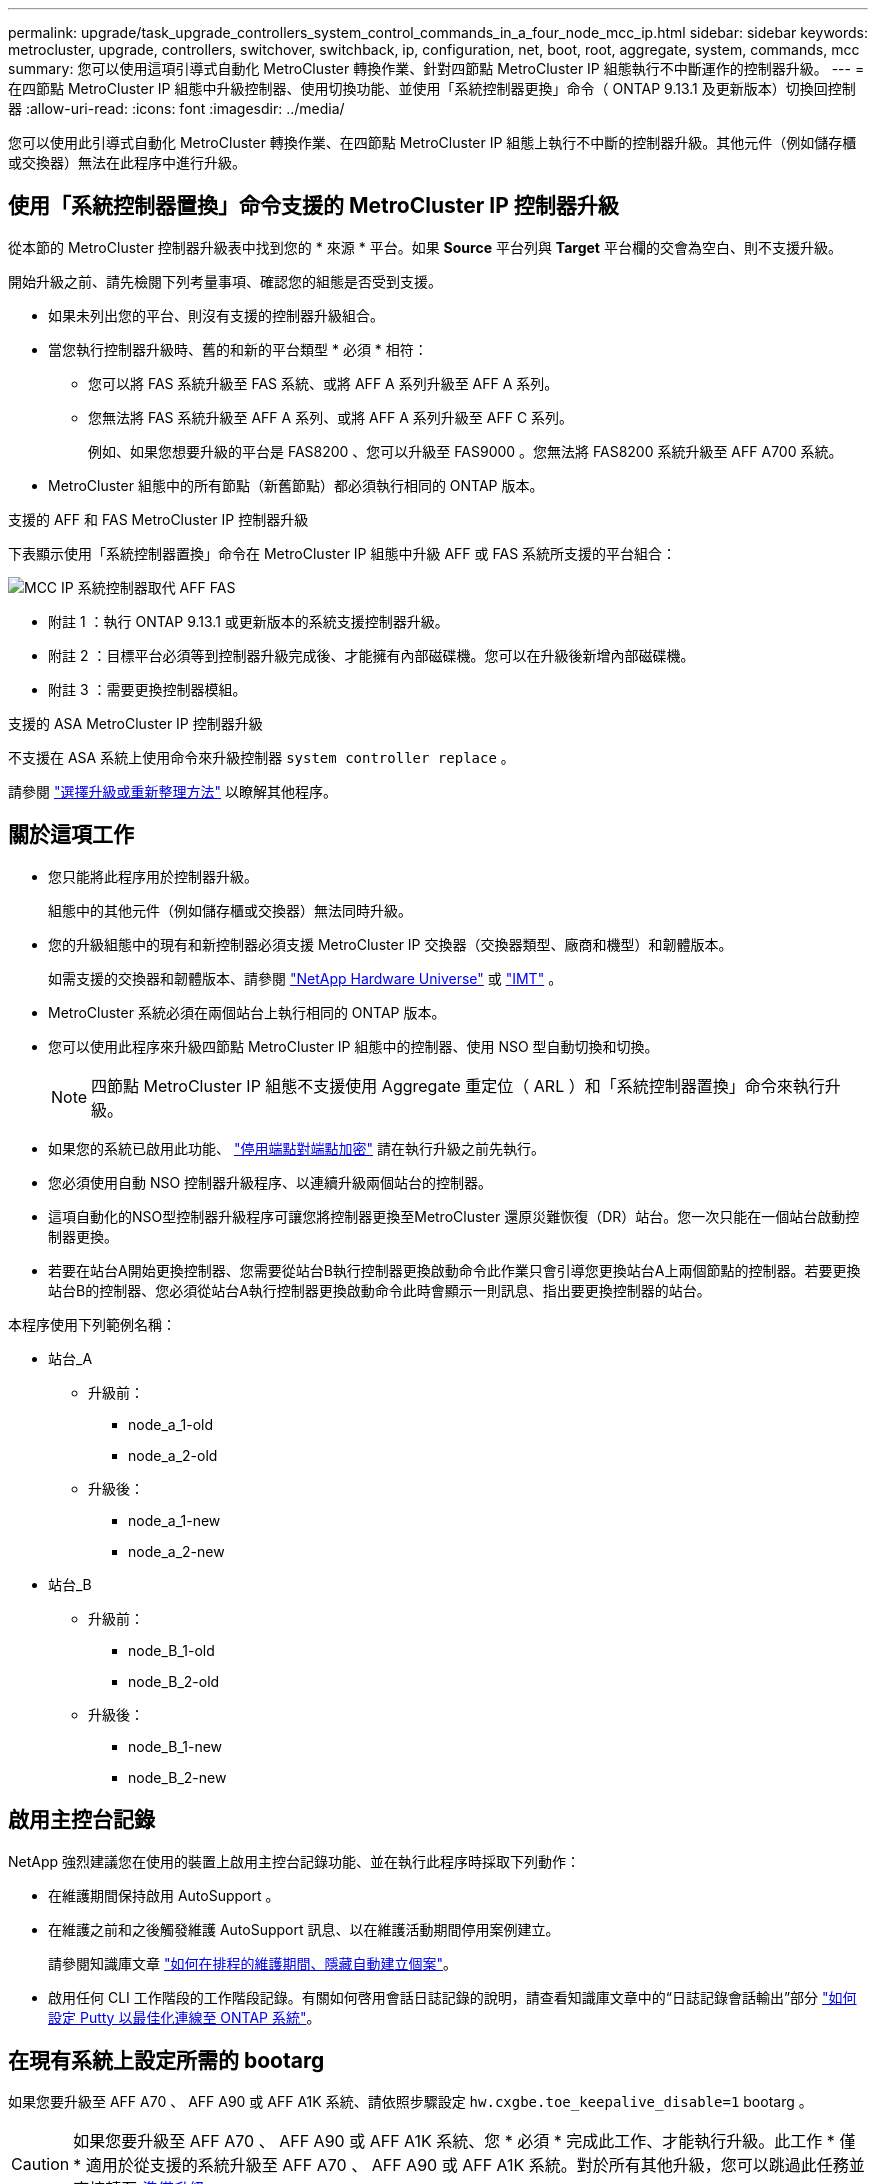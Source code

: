---
permalink: upgrade/task_upgrade_controllers_system_control_commands_in_a_four_node_mcc_ip.html 
sidebar: sidebar 
keywords: metrocluster, upgrade, controllers, switchover, switchback, ip, configuration, net, boot, root, aggregate, system, commands, mcc 
summary: 您可以使用這項引導式自動化 MetroCluster 轉換作業、針對四節點 MetroCluster IP 組態執行不中斷運作的控制器升級。 
---
= 在四節點 MetroCluster IP 組態中升級控制器、使用切換功能、並使用「系統控制器更換」命令（ ONTAP 9.13.1 及更新版本）切換回控制器
:allow-uri-read: 
:icons: font
:imagesdir: ../media/


[role="lead"]
您可以使用此引導式自動化 MetroCluster 轉換作業、在四節點 MetroCluster IP 組態上執行不中斷的控制器升級。其他元件（例如儲存櫃或交換器）無法在此程序中進行升級。



== 使用「系統控制器置換」命令支援的 MetroCluster IP 控制器升級

從本節的 MetroCluster 控制器升級表中找到您的 * 來源 * 平台。如果 *Source* 平台列與 *Target* 平台欄的交會為空白、則不支援升級。

開始升級之前、請先檢閱下列考量事項、確認您的組態是否受到支援。

* 如果未列出您的平台、則沒有支援的控制器升級組合。
* 當您執行控制器升級時、舊的和新的平台類型 * 必須 * 相符：
+
** 您可以將 FAS 系統升級至 FAS 系統、或將 AFF A 系列升級至 AFF A 系列。
** 您無法將 FAS 系統升級至 AFF A 系列、或將 AFF A 系列升級至 AFF C 系列。
+
例如、如果您想要升級的平台是 FAS8200 、您可以升級至 FAS9000 。您無法將 FAS8200 系統升級至 AFF A700 系統。



* MetroCluster 組態中的所有節點（新舊節點）都必須執行相同的 ONTAP 版本。


.支援的 AFF 和 FAS MetroCluster IP 控制器升級
下表顯示使用「系統控制器置換」命令在 MetroCluster IP 組態中升級 AFF 或 FAS 系統所支援的平台組合：

image::../media/mcc_ip_system_controller_replace_aff_fas.png[MCC IP 系統控制器取代 AFF FAS]

* 附註 1 ：執行 ONTAP 9.13.1 或更新版本的系統支援控制器升級。
* 附註 2 ：目標平台必須等到控制器升級完成後、才能擁有內部磁碟機。您可以在升級後新增內部磁碟機。
* 附註 3 ：需要更換控制器模組。


.支援的 ASA MetroCluster IP 控制器升級
不支援在 ASA 系統上使用命令來升級控制器 `system controller replace` 。

請參閱 link:https://docs.netapp.com/us-en/ontap-metrocluster/upgrade/concept_choosing_an_upgrade_method_mcc.html["選擇升級或重新整理方法"] 以瞭解其他程序。



== 關於這項工作

* 您只能將此程序用於控制器升級。
+
組態中的其他元件（例如儲存櫃或交換器）無法同時升級。

* 您的升級組態中的現有和新控制器必須支援 MetroCluster IP 交換器（交換器類型、廠商和機型）和韌體版本。
+
如需支援的交換器和韌體版本、請參閱 link:https://hwu.netapp.com["NetApp Hardware Universe"^] 或 link:https://imt.netapp.com/matrix/["IMT"^] 。

* MetroCluster 系統必須在兩個站台上執行相同的 ONTAP 版本。
* 您可以使用此程序來升級四節點 MetroCluster IP 組態中的控制器、使用 NSO 型自動切換和切換。
+

NOTE: 四節點 MetroCluster IP 組態不支援使用 Aggregate 重定位（ ARL ）和「系統控制器置換」命令來執行升級。

* 如果您的系統已啟用此功能、 link:../maintain/task-configure-encryption.html#disable-end-to-end-encryption["停用端點對端點加密"] 請在執行升級之前先執行。
* 您必須使用自動 NSO 控制器升級程序、以連續升級兩個站台的控制器。
* 這項自動化的NSO型控制器升級程序可讓您將控制器更換至MetroCluster 還原災難恢復（DR）站台。您一次只能在一個站台啟動控制器更換。
* 若要在站台A開始更換控制器、您需要從站台B執行控制器更換啟動命令此作業只會引導您更換站台A上兩個節點的控制器。若要更換站台B的控制器、您必須從站台A執行控制器更換啟動命令此時會顯示一則訊息、指出要更換控制器的站台。


本程序使用下列範例名稱：

* 站台_A
+
** 升級前：
+
*** node_a_1-old
*** node_a_2-old


** 升級後：
+
*** node_a_1-new
*** node_a_2-new




* 站台_B
+
** 升級前：
+
*** node_B_1-old
*** node_B_2-old


** 升級後：
+
*** node_B_1-new
*** node_B_2-new








== 啟用主控台記錄

NetApp 強烈建議您在使用的裝置上啟用主控台記錄功能、並在執行此程序時採取下列動作：

* 在維護期間保持啟用 AutoSupport 。
* 在維護之前和之後觸發維護 AutoSupport 訊息、以在維護活動期間停用案例建立。
+
請參閱知識庫文章 link:https://kb.netapp.com/Support_Bulletins/Customer_Bulletins/SU92["如何在排程的維護期間、隱藏自動建立個案"^]。

* 啟用任何 CLI 工作階段的工作階段記錄。有關如何啓用會話日誌記錄的說明，請查看知識庫文章中的“日誌記錄會話輸出”部分 link:https://kb.netapp.com/on-prem/ontap/Ontap_OS/OS-KBs/How_to_configure_PuTTY_for_optimal_connectivity_to_ONTAP_systems["如何設定 Putty 以最佳化連線至 ONTAP 系統"^]。




== 在現有系統上設定所需的 bootarg

如果您要升級至 AFF A70 、 AFF A90 或 AFF A1K 系統、請依照步驟設定 `hw.cxgbe.toe_keepalive_disable=1` bootarg 。


CAUTION: 如果您要升級至 AFF A70 、 AFF A90 或 AFF A1K 系統、您 * 必須 * 完成此工作、才能執行升級。此工作 * 僅 * 適用於從支援的系統升級至 AFF A70 、 AFF A90 或 AFF A1K 系統。對於所有其他升級，您可以跳過此任務並直接轉至 <<prepare_system_replace_upgrade,準備升級>>。

.步驟
. 在每個站台停止一個節點、並允許其 HA 合作夥伴對節點執行儲存接管：
+
`halt  -node <node_name>`

. 在 `LOADER` 停止節點的提示下、輸入下列內容：
+
`setenv hw.cxgbe.toe_keepalive_disable 1`

+
「aveenv」

+
`printenv hw.cxgbe.toe_keepalive_disable`

. 開機節點：
+
Boot_ONTAP

. 當節點開機時、請在提示下執行節點的恢復：
+
`storage failover giveback -ofnode <node_name>`

. 在要升級的 DR 群組中的每個節點上重複這些步驟。




== 準備升級

若要準備控制器升級、您必須執行系統預先檢查並收集組態資訊。

在預先檢查開始之前、如果已安裝 ONTAP Mediator 、系統會自動偵測並移除它。若要確認移除、系統會提示您輸入使用者名稱和密碼。當您完成升級、或預先檢查失敗、或您選擇不繼續升級時、您必須執行 <<man_reconfig_mediator,手動重新設定 ONTAP Mediator>>。

在升級期間的任何階段、您都可以從站台A執行「系統控制器置換show」或「系統控制器置換show-details」命令、以檢查狀態。如果命令傳回空白輸出、請等待幾分鐘、然後重新執行命令。

.步驟
. 從站台A開始自動化控制器更換程序、以更換站台B的控制器：
+
`system controller replace start -nso true`

+
自動化作業會執行預先檢查。如果找不到問題、作業會暫停、以便您手動收集組態相關資訊。

+
[NOTE]
====
** 如果您未執行 `system controller replace start -nso true` 命令、控制器升級程序會選擇 NSO 型自動切換和切換、作為 MetroCluster IP 系統的預設程序。
** 畫面會顯示目前的來源系統和所有相容的目標系統。如果您已將來源控制器更換為具有不同ONTAP 版本的控制器或不相容平台、則在新節點開機後、自動化作業會停止並報告錯誤。若要使叢集恢復正常狀態、您必須遵循手動還原程序。
+
「系統控制器更換start」命令可能會報告下列預先檢查錯誤：

+
[listing]
----
Cluster-A::*>system controller replace show
Node        Status         Error-Action
----------- -------------- ------------------------------------
Node-A-1    Failed         MetroCluster check failed. Reason : MCC check showed errors in component aggregates
----
+
檢查此錯誤是否是因為您有未鏡射的Aggregate或是因為另一個Aggregate問題而發生。確認所有鏡射Aggregate均正常運作、且未降級或鏡射降級。如果此錯誤僅由未鏡射的Aggregate所造成、您可以在「系統控制器更換開始」命令上選取「skip -MetroCluster-check true」選項來覆寫此錯誤。如果可以存取遠端儲存設備、則無鏡射的集合體會在切換後上線。如果遠端儲存連結失敗、則未鏡射的集合體將無法上線。



====
. 在站台B登入、然後依照主控台訊息「系統控制器更換show」或「系統控制器更換show-details」命令中所列的命令、手動收集組態資訊。




=== 在升級之前收集資訊

在升級之前、如果根磁碟區已加密、您必須先收集備份金鑰和其他資訊、才能以舊的加密根磁碟區來啟動新的控制器。

.關於這項工作
此工作是在現有的 MetroCluster IP 組態上執行。

.步驟
. 標示現有控制器的纜線、以便在設定新控制器時輕鬆識別纜線。
. 顯示命令以擷取備份金鑰及其他資訊：
+
「System Controller replace show」（系統控制器更換顯示）

+
從合作夥伴叢集執行「show」命令下所列的命令。

+
。 `show` 命令輸出會顯示三個表格、其中包含 MetroCluster 介面 IP 、系統 ID 和系統 UUID 。稍後在引導新節點時設置 bootargs 的過程中需要此信息。

. 收集MetroCluster 節點的系統ID（以「Sof the Sof the Sof the nodes in the Sof the S
+
--
「MetroCluster 這個節點顯示欄位節點系統ID、DR-Partner SystemID」

在升級過程中、您將以新控制器模組的系統 ID 來取代這些舊系統 ID 。

在此四節點 MetroCluster IP 組態範例中、會擷取下列舊系統 ID ：

** node_a_1-old：40687441258
** node_a_2-old：4068741260
** node_B_1-old：40687441254
** node_B_2-old：40687441256


[listing]
----
metrocluster-siteA::> metrocluster node show -fields node-systemid,ha-partner-systemid,dr-partner-systemid,dr-auxiliary-systemid
dr-group-id        cluster           node            node-systemid     ha-partner-systemid     dr-partner-systemid    dr-auxiliary-systemid
-----------        ---------------   ----------      -------------     -------------------     -------------------    ---------------------
1                    Cluster_A       Node_A_1-old    4068741258        4068741260              4068741256             4068741256
1                    Cluster_A       Node_A_2-old    4068741260        4068741258              4068741254             4068741254
1                    Cluster_B       Node_B_1-old    4068741254        4068741256              4068741258             4068741260
1                    Cluster_B       Node_B_2-old    4068741256        4068741254              4068741260             4068741258
4 entries were displayed.
----
在此雙節點 MetroCluster IP 組態範例中、會擷取下列舊系統 ID ：

** 節點_a_1：40687441258
** 節點_B_1：40687441254


[listing]
----
metrocluster node show -fields node-systemid,dr-partner-systemid

dr-group-id cluster    node          node-systemid dr-partner-systemid
----------- ---------- --------      ------------- ------------
1           Cluster_A  Node_A_1-old  4068741258    4068741254
1           Cluster_B  node_B_1-old  -             -
2 entries were displayed.
----
--
. 收集每個舊節點的連接埠和 LIF 資訊。
+
您應該為每個節點收集下列命令的輸出：

+
** 「網路介面show -role叢集、node-mgmt」
** `network port show -node <node-name> -type physical`
** `network port vlan show -node <node-name>`
** `network port ifgrp show -node <node-name> -instance`
** 「網路連接埠廣播網域節目」
** 「網路連接埠連線能力顯示-詳細資料」
** 「網路IPSpace節目」
** 「Volume show」
** 《集合體展》
** `system node run -node <node-name> sysconfig -a`
** `aggr show -r`
** 「尖碑秀」
** `system node run <node-name> disk show`
** `vol show -fields type`
** `vol show -fields type , space-guarantee`
** 「Vserver FCP啟動器顯示」
** 「磁碟展示」
** 「顯示組態設定介面」MetroCluster


. 如果MetroCluster 支援SAN組態、請收集相關資訊。
+
您應該收集下列命令的輸出：

+
** 「FCP介面卡顯示-instance」
** 「FCP介面show -instance」
** 「iSCSI介面展示」
** 「ucadmin show」


. 如果根磁碟區已加密、請收集並儲存用於金鑰管理程式的通關密碼：
+
「安全金鑰管理程式備份展示」

. 如果MetroCluster 這個節點正在使用磁碟區或集合體的加密功能、請複製金鑰和複製密碼的相關資訊。
+
如需其他資訊、請參閱 https://docs.netapp.com/ontap-9/topic/com.netapp.doc.pow-nve/GUID-1677AE0A-FEF7-45FA-8616-885AA3283BCF.html["手動備份內建金鑰管理資訊"^]。

+
.. 如果已設定Onboard Key Manager：
+
「安全金鑰管理程式內建show Backup」

+
稍後在升級程序中、您將需要密碼。

.. 如果已設定企業金鑰管理（KMIP）、請發出下列命令：
+
「安全金鑰管理程式外部show -instance」

+
「安全金鑰管理程式金鑰查詢」



. 完成組態資訊的收集之後、請繼續作業：
+
「系統控制器更換恢復」





=== 從斷路器或其他監控軟體移除現有組態

如果現有的組態是以MetroCluster 可啟動切換的ESITTiebreaker組態或其他協力廠商應用程式（例如ClusterLion）來監控、您必須先從MetroCluster 斷路器或其他軟體移除此類組態、才能更換舊的控制器。

.步驟
. link:../tiebreaker/concept_configuring_the_tiebreaker_software.html#removing-metrocluster-configurations["移除現有MetroCluster 的版本資訊"] 透過Tiebreaker軟體。
. 從MetroCluster 任何可啟動切換的第三方應用程式移除現有的功能。
+
請參閱應用程式的文件。





== 更換舊的控制器、並啟動新的控制器

收集資訊並恢復作業之後、自動化會繼續進行切換作業。

.關於這項工作
自動化作業會啟動「跨操作」。這些作業完成後、操作會暫停於 * 暫停以供使用者介入 * 、以便您可以使用從 Flash 備份將控制器機架安裝、開機合作夥伴控制器、以及將根 Aggregate 磁碟重新指派給新的控制器模組 `sysids` 早些時候收集到。

.開始之前
在啟動切換之前、自動化作業會暫停、以便您手動確認站台B的所有生命都是「up」如有必要、請將任何「'down」的lifs移至「up」、然後使用「system controller replace resume」命令恢復自動化作業。



=== 準備舊控制器的網路組態

為了確保新控制器上的網路能正常恢復、您必須將LIF移至通用連接埠、然後移除舊控制器的網路組態。

.關於這項工作
* 此工作必須在每個舊節點上執行。
* 您將使用中收集的資訊 <<prepare_system_replace_upgrade,準備升級>>。


.步驟
. 開機舊節點、然後登入節點：
+
Boot_ONTAP

. 修改舊控制器上的叢集間生命體、以使用不同於新控制器上用於 HA 互連或 MetroCluster IP DR 互連的連接埠。
+

NOTE: 成功升級需要此步驟。

+
舊控制器上的叢集間生命體必須使用不同於新控制器上用於 HA 互連或 MetroCluster IP DR 互連的連接埠。例如、當您升級至 AFF A90 控制器時、 HA 互連連接埠為 e1a 和 e7a 、 MetroCluster IP DR 互連連接埠為 e2b 和 e3b 。如果舊控制器上的叢集間生命體位於連接埠 e1a 、 e7a 、 e2b 或 e3b 上、則必須移動它們。

+
有關新節點上的端口分配和分配，請參閱 https://hwu.netapp.com["NetApp Hardware Universe"]。

+
.. 在舊控制器上、檢視叢集間的生命體：
+
`network interface show  -role intercluster`

+
根據舊控制器上的叢集間生命體是否使用與新控制器上用於 HA 互連或 MetroCluster IP DR 互連的連接埠相同的連接埠、請採取下列其中一項動作。

+
[cols="2*"]
|===
| 如果叢集間的生命 ... | 前往... 


| 使用相同的主連接埠 | <<controller_replace_upgrade_prepare_network_ports_2b,子步驟 b>> 


| 使用不同的主連接埠 | <<controller_replace_upgrade_prepare_network_ports_3,步驟3.>> 
|===
.. [[controller 取代升級 _prepy_network_ports_2b]] 修改叢集間的生命體以使用不同的主連接埠：
+
`network interface modify -vserver <vserver> -lif <intercluster_lif> -home-port <port-not-used-for-ha-interconnect-or-mcc-ip-dr-interconnect-on-new-nodes>`

.. 確認所有叢集間的生命體位於新的主連接埠上：
+
`network interface show -role intercluster -is-home  false`

+
命令輸出應為空白、表示所有叢集間的生命體位於各自的主連接埠上。

.. 如果有任何不在其主連接埠上的生命、請使用下列命令將其還原：
+
`network interface revert -lif <intercluster_lif>`

+
針對不在主連接埠上的每個叢集間 LIF 重複此命令。



. [[controller 取代升級 _prepy_network_ports_3]] 將舊控制器上所有資料生命體的主連接埠指派給舊控制器模組和新控制器模組上相同的通用連接埠。
+
.. 顯示生命：
+
「網路介面展示」

+
SAN和NAS等所有資料生命量都是管理員「up」（啟動）和作業「down」（保留）、因為這些資料都是在切換站台（叢集_A）上啟動。

.. 檢閱輸出、找出舊控制器和新控制器上相同的通用實體網路連接埠、而這些控制器並未用作叢集連接埠。
+
例如、「'e0d'」是舊控制器上的實體連接埠、也存在於新的控制器上。「e0d」不做為叢集連接埠、也不做為新控制器上的其他連接埠。

+
如需平台機型的連接埠使用量、請參閱 link:https://hwu.netapp.com/["NetApp Hardware Universe"^]

.. 修改所有資料生命期、以使用通用連接埠作為主連接埠：
+
`network interface modify -vserver <svm-name> -lif <data-lif> -home-port <port-id>`

+
在下列範例中、這是「e0d」。

+
例如：

+
[listing]
----
network interface modify -vserver vs0 -lif datalif1 -home-port e0d
----


. 修改廣播網域以移除需要刪除的VLAN和實體連接埠：
+
`broadcast-domain remove-ports -broadcast-domain <broadcast-domain-name>-ports <node-name:port-id>`

+
對所有VLAN和實體連接埠重複此步驟。

. 使用叢集連接埠作為成員連接埠、使用叢集連接埠作為成員連接埠和介面群組、移除任何VLAN連接埠。
+
.. 刪除VLAN連接埠：
+
`network port vlan delete -node <node-name> -vlan-name <portid-vlandid>`

+
例如：

+
[listing]
----
network port vlan delete -node node1 -vlan-name e1c-80
----
.. 從介面群組移除實體連接埠：
+
`network port ifgrp remove-port -node <node-name> -ifgrp <interface-group-name> -port <portid>`

+
例如：

+
[listing]
----
network port ifgrp remove-port -node node1 -ifgrp a1a -port e0d
----
.. 從廣播網域移除 VLAN 和介面群組連接埠：
+
`network port broadcast-domain remove-ports -ipspace <ipspace> -broadcast-domain <broadcast-domain-name>-ports <nodename:portname,nodename:portname>,..`

.. 根據需要修改介面群組連接埠、以使用其他實體連接埠作為成員：
+
`ifgrp add-port -node <node-name> -ifgrp <interface-group-name> -port <port-id>`



. 停止節點：
+
`halt -inhibit-takeover true -node <node-name>`

+
此步驟必須在兩個節點上執行。

. 驗證節點是否出現在提示符處 `LOADER` 、並收集和保留目前的環境變數。
. 收集bootag值：
+
《王子》

. 關閉要升級控制器的站台上的節點和機櫃。




=== 設定新的控制器

您必須將新的控制器裝入機架並連接纜線。

.步驟
. 視需要規劃新控制器模組和儲存櫃的定位。
+
機架空間取決於控制器模組的平台模式、交換器類型、以及組態中的儲存櫃數量。

. 請妥善接地。
. 如果您的升級需要更換控制器模組、例如從 AFF 800 升級至 AFF A90 系統、則在更換控制器模組時、您必須從機箱中移除控制器模組。對於所有其他升級，請跳至 <<ip_upgrades_replace_4,步驟4.>>。
+
在機箱正面、用您的拇指將每個磁碟機穩固推入、直到您感覺到有正面的停止為止。這證實磁碟機已穩固地安裝在機箱中板上。

+
image::../media/drw_a800_drive_seated.png[顯示從機箱中移除控制器模組]

. [[IP 升級 _REPLACE _4]] 安裝控制器模組。
+

NOTE: 您遵循的安裝步驟取決於升級是否需要更換控制器模組、例如從 AFF 800 升級至 AFF A90 系統。

+
[role="tabbed-block"]
====
.需要更換控制器模組的升級
--
單獨安裝新控制器不適用於在同一機箱中使用磁碟和控制器的整合式系統升級、例如從 AFF A800 系統升級至 AFF A90 系統。新的控制器模組和 I/O 卡必須在關閉舊控制器電源後交換、如下圖所示。

以下範例影像僅供示範、控制器模組和 I/O 卡可能會因系統而異。

image::../media/a90_a70_pcm_swap.png[顯示控制器模組交換]

--
.所有其他升級
--
在機架或機櫃中安裝控制器模組。

--
====
. 按照中所述、連接控制器的電源、序列主控台和管理連線 link:../install-ip/using_rcf_generator.html["MetroCluster IP 交換器佈線"]
+
此時請勿連接任何其他與舊控制器中斷連線的纜線。

+
https://docs.netapp.com/us-en/ontap-systems/index.html["ONTAP 硬體系統文件"^]

. 開啟新節點的電源、並在出現提示時按 Ctrl-C `LOADER` 。




=== 以網路開機新的控制器

安裝新節點之後、您需要netboot才能確保新節點執行的ONTAP 版本與原始節點相同。「netboot」一詞是指您從ONTAP 儲存在遠端伺服器上的不實映像進行開機。準備網路開機時、您必須將ONTAP 一份《支援》9開機映像複本放到系統可以存取的網路伺服器上。

此工作會在每個新的控制器模組上執行。

.步驟
. 存取 link:https://mysupport.netapp.com/site/["NetApp 支援網站"^] 可下載用於執行系統netboot的文件。
. 從ONTAP NetApp支援網站的軟體下載區段下載適當的支援軟體、並將ONTAP-VERSION _image.tgz檔案儲存在可從網路存取的目錄中。
. 移至網路存取目錄、確認您所需的檔案可用。
+
您的目錄列表應包含內核文件 netboot 文件夾： ontap － version － image ． tgz

+
您不需要解壓縮 ONTAP 版本映像 .tgz 檔案。

. 在 `LOADER` 提示字元下、設定管理 LIF 的 netboot 連線：
+
** 如果IP定址為DHCP、請設定自動連線：
+
「ifconfige0M -auto」

** 如果IP定址為靜態、請設定手動連線：
+
"ifconfige0M -addr=ip_addr -mask=netmask"'-gateway=gateway"



. 執行netboot。
+
“netboot \http://web_server_ip/path_to_web-accessible_directory/ontap-version_image.tgz`

. 從開機功能表中、選取選項*（7）Install new software first*（先安裝新軟體*）、將新的軟體映像下載並安裝至開機裝置。
+
 Disregard the following message: "This procedure is not supported for Non-Disruptive Upgrade on an HA pair". It applies to nondisruptive upgrades of software, not to upgrades of controllers.
. 如果系統提示您繼續此程序、請輸入「y」、並在系統提示您輸入套件時、輸入映像檔的URL：「http://web_server_ip/path_to_web-accessible_directory/ontap-version_image.tgz`」
+
....
Enter username/password if applicable, or press Enter to continue.
....
. 當您看到類似下列的提示時、請務必輸入「n」以跳過備份恢復：
+
....
Do you want to restore the backup configuration now? {y|n}
....
. 當您看到類似於以下內容的提示時、輸入「y」重新開機：
+
....
The node must be rebooted to start using the newly installed software. Do you want to reboot now? {y|n}
....




=== 清除控制器模組上的組態

[role="lead"]
在使用全新的控制器模組MetroCluster 進行整個過程之前、您必須先清除現有的組態。

.步驟
. 如有必要、請停止節點以顯示載入程式提示：
+
《停止》

. 在載入程式提示下、將環境變數設定為預設值：
+
「預設值」

. 儲存環境：
+
「aveenv」

. 在載入程式提示下、啟動開機功能表：
+
Boot_ONTAP功能表

. 在開機功能表提示字元中、清除組態：
+
《無花果》

+
請對確認提示回應「是」。

+
節點會重新開機、並再次顯示開機功能表。

. 在開機功能表中、選取選項* 5*以將系統開機至維護模式。
+
請對確認提示回應「是」。





=== 還原HBA組態

視控制器模組中是否有HBA卡及其組態而定、您必須針對站台的使用狀況正確設定這些卡。

.步驟
. 在維護模式中、設定系統中任何HBA的設定：
+
.. 檢查連接埠的目前設定：「ucadmin show」
.. 視需要更新連接埠設定。


+
|===


| 如果您有此類型的HBA和所需模式... | 使用此命令... 


 a| 
CNA FC
 a| 
`ucadmin modify -m fc -t initiator <adapter-name>`



 a| 
CNA乙太網路
 a| 
`ucadmin modify -mode cna <adapter-name>`



 a| 
FC目標
 a| 
`fcadmin config -t target <adapter-name>`



 a| 
FC啟動器
 a| 
`fcadmin config -t initiator <adapter-name>`

|===
. 結束維護模式：
+
《停止》

+
執行命令後、請等待節點在提示字元下停止 `LOADER` 。

. 將節點開機回「維護」模式、使組態變更生效：
+
Boot_ONTAP maint

. 驗證您所做的變更：
+
|===


| 如果您有這種HBA類型... | 使用此命令... 


 a| 
CNA
 a| 
「ucadmin show」



 a| 
FC
 a| 
「fcadmin show」

|===




=== 在新的控制器和機箱上設定HA狀態

您必須驗證控制器和機箱的HA狀態、並視需要更新狀態以符合您的系統組態。

.步驟
. 在維護模式中、顯示控制器模組和機箱的HA狀態：
+
《ha-config show》

+
所有元件的HA狀態都應該是「mCCIP」。

. 如果顯示的控制器或機箱系統狀態不正確、請設定HA狀態：
+
「ha-config modify控制器mccip」

+
「ha-config modify機箱mccip」

. 驗證並修改連接至 NS224 機櫃或儲存交換器的乙太網路連接埠。
+
.. 驗證連接至 NS224 機櫃或儲存交換器的乙太網路連接埠：
+
`storage port show`

.. 將連接至乙太網路機櫃或儲存交換器的所有乙太網路連接埠（包括儲存設備和叢集的共用交換器）設定為 `storage` 模式：
+
`storage port modify -p <port> -m storage`

+
範例：

+
[listing]
----
*> storage port modify -p e5b -m storage
Changing NVMe-oF port e5b to storage mode
----
+

NOTE: 必須在所有受影響的連接埠上設定此選項、才能成功升級。

+
輸出中會報告連接至乙太網路連接埠的磁碟櫃中的磁碟 `sysconfig -v` 。

+
如需您要升級之系統的儲存連接埠資訊、請參閱 link:https://hwu.netapp.com["NetApp Hardware Universe"^] 。

..  `storage`確認已設定模式、並確認連接埠處於線上狀態：
+
`storage port show`



. 停止節點：「halt」
+
節點應在「loader>」提示字元停止。

. 在每個節點上、檢查系統日期、時間和時區：「顯示日期」
. 如有必要、請以UTC或格林尼治標準時間：「et date <mm/dd/ed/yed>'（設定日期<mm/dd/ym/西元年>）」設定日期
. 請在開機環境提示字元中使用下列命令檢查時間：「How Time」（顯示時間）
. 如有必要、請以UTC或格林尼治標準時間設定時間：「設定時間<hh：mm：ss>」
. 儲存設定：「aveenv」
. 收集環境變數：「prontenv」




=== 更新交換器RCF檔案以容納新平台

您必須將交換器更新為支援新平台機型的組態。

.關於這項工作
您可以在包含目前正在升級之控制器的站台上執行此工作。在本程序所示的範例中、我們會先升級se_B。

站台A的交換器將在站台A上的控制器升級時升級。

.步驟
. 準備IP交換器以應用新的RCF檔案。
+
請依照您的交換器廠商章節中的步驟進行：

+
** link:../install-ip/task_switch_config_broadcom.html#resetting-the-broadcom-ip-switch-to-factory-defaults["將Broadcom IP交換器重設為原廠預設值"]
** link:../install-ip/task_switch_config_cisco.html#resetting-the-cisco-ip-switch-to-factory-defaults["將 Cisco IP 交換器重設為原廠預設值"]
** link:../install-ip/task_switch_config_nvidia.html#reset-the-nvidia-ip-sn2100-switch-to-factory-defaults["將NVIDIA IP SN2100交換器重設為原廠預設值"]


. 下載並安裝RCF檔案。
+
請依照您的交換器廠商章節中的步驟進行：

+
** link:../install-ip/task_switch_config_broadcom.html#downloading-and-installing-the-broadcom-rcf-files["下載並安裝 Broadcom RCF 檔案"]
** link:../install-ip/task_switch_config_cisco.html#downloading-and-installing-the-cisco-ip-rcf-files["下載並安裝 Cisco IP RCF 檔案"]
** link:../install-ip/task_switch_config_nvidia.html#download-and-install-the-nvidia-rcf-files["下載並安裝 NVIDIA IP RCF 檔案"]






=== 設定MetroCluster 靜態IP bootarg變數

必須MetroCluster 在新的控制器模組上設定特定的靜態IP bootarg值。這些值必須與舊控制器模組上設定的值相符。

.關於這項工作
在此任務中，您將使用中升級過程前面確定的 UUID 和系統 ID <<gather_info_system_replace,在升級之前收集資訊>>。

.步驟
. 在「loader>」提示字元中、在s加 載點B的新節點上設定下列bootargs：
+
`setenv bootarg.mcc.port_a_ip_config <local-IP-address/local-IP-mask,0,HA-partner-IP-address,DR-partner-IP-address,DR-aux-partnerIP-address,vlan-id>`

+
`setenv bootarg.mcc.port_b_ip_config <local-IP-address/local-IP-mask,0,HA-partner-IP-address,DR-partner-IP-address,DR-aux-partnerIP-address,vlan-id>`

+
下列範例設定節點 B_1 的值、第一個網路使用 VLAN 120 、第二個網路使用 VLAN 130 ：

+
[listing]
----
setenv bootarg.mcc.port_a_ip_config 172.17.26.10/23,0,172.17.26.11,172.17.26.13,172.17.26.12,120
setenv bootarg.mcc.port_b_ip_config 172.17.27.10/23,0,172.17.27.11,172.17.27.13,172.17.27.12,130
----
+
下列範例設定節點 B_2 的值、第一個網路使用 VLAN 120 、第二個網路使用 VLAN 130 ：

+
[listing]
----
setenv bootarg.mcc.port_a_ip_config 172.17.26.11/23,0,172.17.26.10,172.17.26.12,172.17.26.13,120
setenv bootarg.mcc.port_b_ip_config 172.17.27.11/23,0,172.17.27.10,172.17.27.12,172.17.27.13,130
----
+
下列範例使用預設 VLAN 為所有 MetroCluster IP DR 連線設定 node_B_1 的值：

+
[listing]
----
setenv bootarg.mcc.port_a_ip_config
172.17.26.10/23,0,172.17.26.11,172.17.26.13,172.17.26.12
setenv bootarg.mcc.port_b_ip_config
172.17.27.10/23,0,172.17.27.11,172.17.27.13,172.17.27.12
----
+
下列範例設定節點 B_2 的值、並使用預設 VLAN 進行所有 MetroCluster IP DR 連線：

+
[listing]
----
setenv bootarg.mcc.port_a_ip_config
172.17.26.11/23,0,172.17.26.10,172.17.26.12,172.17.26.13
setenv bootarg.mcc.port_b_ip_config
172.17.27.11/23,0,172.17.27.10,172.17.27.12,172.17.27.13
----
. 在新節點的「載入器」提示下、設定UUID：
+
`setenv bootarg.mgwd.partner_cluster_uuid <partner-cluster-UUID>`

+
`setenv bootarg.mgwd.cluster_uuid <local-cluster-UUID>`

+
`setenv bootarg.mcc.pri_partner_uuid <DR-partner-node-UUID>`

+
`setenv bootarg.mcc.aux_partner_uuid <DR-aux-partner-node-UUID>`

+
`setenv bootarg.mcc_iscsi.node_uuid <local-node-UUID>`

+
.. 在 node_B_1 上設定 UUID 。
+
下列範例顯示在 node_B_1 上設定 UUID 的命令：

+
[listing]
----
setenv bootarg.mgwd.cluster_uuid ee7db9d5-9a82-11e7-b68b-00a098908039
setenv bootarg.mgwd.partner_cluster_uuid 07958819-9ac6-11e7-9b42-00a098c9e55d
setenv bootarg.mcc.pri_partner_uuid f37b240b-9ac1-11e7-9b42-00a098c9e55d
setenv bootarg.mcc.aux_partner_uuid bf8e3f8f-9ac4-11e7-bd4e-00a098ca379f
setenv bootarg.mcc_iscsi.node_uuid f03cb63c-9a7e-11e7-b68b-00a098908039
----
.. 在 node_B_2 上設定 UUID ：
+
下列範例顯示在 node_B_2 上設定 UUID 的命令：

+
[listing]
----
setenv bootarg.mgwd.cluster_uuid ee7db9d5-9a82-11e7-b68b-00a098908039
setenv bootarg.mgwd.partner_cluster_uuid 07958819-9ac6-11e7-9b42-00a098c9e55d
setenv bootarg.mcc.pri_partner_uuid bf8e3f8f-9ac4-11e7-bd4e-00a098ca379f
setenv bootarg.mcc.aux_partner_uuid f37b240b-9ac1-11e7-9b42-00a098c9e55d
setenv bootarg.mcc_iscsi.node_uuid aa9a7a7a-9a81-11e7-a4e9-00a098908c35
----


. 從啟動的站台執行下列命令、判斷原始系統是否已設定為進階磁碟分割（ ADP ）：
+
「尖碑秀」

+
如果已設定 ADP 、則「容器類型」欄會在輸出中顯示「共享」 `disk show` 。如果「容器類型」有任何其他值、系統上就不會設定 ADP 。下列輸出範例顯示已設定 ADP 的系統：

+
[listing]
----
::> disk show
                    Usable               Disk    Container   Container
Disk                Size       Shelf Bay Type    Type        Name      Owner

Info: This cluster has partitioned disks. To get a complete list of spare disk
      capacity use "storage aggregate show-spare-disks".
----------------    ---------- ----- --- ------- ----------- --------- --------
1.11.0              894.0GB    11    0   SSD      shared     testaggr  node_A_1
1.11.1              894.0GB    11    1   SSD      shared     testaggr  node_A_1
1.11.2              894.0GB    11    2   SSD      shared     testaggr  node_A_1
----
. 如果原始系統已設定為 ADP 、請在每個更換節點的 `LOADER` 提示字元中、啟用 ADP ：
+
「etenv bootarg.mCa.adp_enabledtrue」

. 設定下列變數：
+
`setenv bootarg.mcc.local_config_id <original-sys-id>`

+
`setenv bootarg.mcc.dr_partner <dr-partner-sys-id>`

+

NOTE: 。 `setenv bootarg.mcc.local_config_id` 變數必須設為 * 原始 * 控制器模組 node_B_1 的 sys-id 。

+
.. 在 node_B_1 上設定變數。
+
下列範例顯示在 node_B_1 上設定值的命令：

+
[listing]
----
setenv bootarg.mcc.local_config_id 537403322
setenv bootarg.mcc.dr_partner 537403324
----
.. 在 node_B_2 上設定變數。
+
下列範例顯示在 node_B_2 上設定值的命令：

+
[listing]
----
setenv bootarg.mcc.local_config_id 537403321
setenv bootarg.mcc.dr_partner 537403323
----


. 如果使用加密搭配外部金鑰管理程式、請設定所需的bootargs：
+
bootarg.kmip.init.ipaddr`

+
bootarg.kmip.kmip.init.netmask`

+
bootarg.kmip.kmip.init.gateway`

+
bootarg.kmip.kmip.init.interface`





=== 重新指派根Aggregate磁碟

使用先前收集的「sids」、將根Aggregate磁碟重新指派給新的控制器模組

.關於這項工作
此工作會在維護模式中執行。

舊的系統 ID 在中識別 <<gather_info_system_replace,在升級之前收集資訊>>。

本程序中的範例使用具有下列系統ID的控制器：

|===


| 節點 | 舊系統ID | 新系統ID 


 a| 
節點_B_1
 a| 
4068741254
 a| 
1574774970

|===
.步驟
. 將所有其他連線連接至新的控制器模組（FC-VI、儲存設備、叢集互連等）。
. 停止系統、並從「loader"（載入器）提示字元開機至維護模式：
+
Boot_ONTAP maint

. 顯示node_B_1-old擁有的磁碟：
+
「展示-A'」

+
命令輸出顯示新控制器模組的系統ID（1574774970）。不過、根Aggregate磁碟仍為舊系統ID（40687441254）所有。此範例並未顯示MetroCluster 由其他節點所擁有的磁碟機、以供使用。

+

CAUTION: 在繼續磁碟重新分配之前、您必須確認屬於節點根集合的 Pool0 和 Pool1 磁碟會顯示在輸出中 `disk show` 。在以下範例中、輸出會列出 node_B_1-old 所擁有的 Pool0 和 Pool1 磁碟。

+
[listing]
----
*> disk show -a
Local System ID: 1574774970

  DISK         OWNER                     POOL   SERIAL NUMBER    HOME                      DR HOME
------------   -------------             -----  -------------    -------------             -------------
...
rr18:9.126L44 node_B_1-old(4068741254)   Pool1  PZHYN0MD         node_B_1-old(4068741254)  node_B_1-old(4068741254)
rr18:9.126L49 node_B_1-old(4068741254)   Pool1  PPG3J5HA         node_B_1-old(4068741254)  node_B_1-old(4068741254)
rr18:8.126L21 node_B_1-old(4068741254)   Pool1  PZHTDSZD         node_B_1-old(4068741254)  node_B_1-old(4068741254)
rr18:8.126L2  node_B_1-old(4068741254)   Pool0  S0M1J2CF         node_B_1-old(4068741254)  node_B_1-old(4068741254)
rr18:8.126L3  node_B_1-old(4068741254)   Pool0  S0M0CQM5         node_B_1-old(4068741254)  node_B_1-old(4068741254)
rr18:9.126L27 node_B_1-old(4068741254)   Pool0  S0M1PSDW         node_B_1-old(4068741254)  node_B_1-old(4068741254)
...
----
. 將磁碟機櫃上的根Aggregate磁碟重新指派給新的控制器：
+
`disk reassign -s <old-sysid> -d <new-sysid>`

+

NOTE: 如果您的 MetroCluster IP 系統已設定進階磁碟分割、則必須執行以納入 DR 合作夥伴系統 ID `disk reassign -s old-sysid -d new-sysid -r dr-partner-sysid` 命令。

+
以下範例顯示磁碟機的重新指派：

+
[listing]
----
*> disk reassign -s 4068741254 -d 1574774970
Partner node must not be in Takeover mode during disk reassignment from maintenance mode.
Serious problems could result!!
Do not proceed with reassignment if the partner is in takeover mode. Abort reassignment (y/n)? n

After the node becomes operational, you must perform a takeover and giveback of the HA partner node to ensure disk reassignment is successful.
Do you want to continue (y/n)? Jul 14 19:23:49 [localhost:config.bridge.extra.port:error]: Both FC ports of FC-to-SAS bridge rtp-fc02-41-rr18:9.126L0 S/N [FB7500N107692] are attached to this controller.
y
Disk ownership will be updated on all disks previously belonging to Filer with sysid 4068741254.
Do you want to continue (y/n)? y
----
. 檢查是否已按照預期重新指派所有磁碟：
+
「尖碑秀」

+
[listing]
----
*> disk show
Local System ID: 1574774970

  DISK        OWNER                      POOL   SERIAL NUMBER   HOME                      DR HOME
------------  -------------              -----  -------------   -------------             -------------
rr18:8.126L18 node_B_1-new(1574774970)   Pool1  PZHYN0MD        node_B_1-new(1574774970)  node_B_1-new(1574774970)
rr18:9.126L49 node_B_1-new(1574774970)   Pool1  PPG3J5HA        node_B_1-new(1574774970)  node_B_1-new(1574774970)
rr18:8.126L21 node_B_1-new(1574774970)   Pool1  PZHTDSZD        node_B_1-new(1574774970)  node_B_1-new(1574774970)
rr18:8.126L2  node_B_1-new(1574774970)   Pool0  S0M1J2CF        node_B_1-new(1574774970)  node_B_1-new(1574774970)
rr18:9.126L29 node_B_1-new(1574774970)   Pool0  S0M0CQM5        node_B_1-new(1574774970)  node_B_1-new(1574774970)
rr18:8.126L1  node_B_1-new(1574774970)   Pool0  S0M1PSDW        node_B_1-new(1574774970)  node_B_1-new(1574774970)
*>
----
. 顯示Aggregate狀態：
+
「aggr狀態」

+
[listing]
----
*> aggr status
           Aggr            State       Status           Options
aggr0_node_b_1-root        online      raid_dp, aggr    root, nosnap=on,
                           mirrored                     mirror_resync_priority=high(fixed)
                           fast zeroed
                           64-bit
----
. 在合作夥伴節點（node_B_2-new）上重複上述步驟。




=== 開機新的控制器

您必須從開機功能表重新啟動控制器、才能更新控制器Flash映像。如果已設定加密、則需要執行其他步驟。

您可以重新設定VLAN和介面群組。如有必要、請先手動修改叢集lifs的連接埠和廣播網域詳細資料、再使用「系統控制器置換resume」命令繼續作業。

.關於這項工作
此工作必須在所有新控制器上執行。

.步驟
. 停止節點：
+
《停止》

. 如果已設定外部金鑰管理程式、請設定相關的bootargs：
+
`setenv bootarg.kmip.init.ipaddr <ip-address>`

+
`setenv bootarg.kmip.init.netmask <netmask>`

+
`setenv bootarg.kmip.init.gateway <gateway-address>`

+
`setenv bootarg.kmip.init.interface <interface-id>`

. 顯示開機功能表：
+
Boot_ONTAP功能表

. 如果使用root加密、請選取金鑰管理組態的開機功能表選項。
+
|===


| 如果您使用... | 選取此開機功能表選項... 


 a| 
內建金鑰管理
 a| 
選項「'10'」

依照提示提供必要的輸入、以恢復及還原金鑰管理程式組態。



 a| 
外部金鑰管理
 a| 
選項「'11'」

依照提示提供必要的輸入、以恢復及還原金鑰管理程式組態。

|===
. 從開機功能表中、執行選項「'6'」。
+

NOTE: 選項「'6'」會在完成之前重新啟動節點兩次。

+
對系統ID變更提示回應「y」。等待第二個重新開機訊息：

+
[listing]
----
Successfully restored env file from boot media...

Rebooting to load the restored env file...
----
+
在選項 "`6" 之後的其中一次重新開機期間、會出現確認提示 `Override system ID? {y|n}` 出現。輸入 `y`。

. 如果使用root加密、請針對金鑰管理組態再次選取開機功能表選項。
+
|===


| 如果您使用... | 選取此開機功能表選項... 


 a| 
內建金鑰管理
 a| 
選項「'10'」

依照提示提供必要的輸入、以恢復及還原金鑰管理程式組態。



 a| 
外部金鑰管理
 a| 
選項「'11'」

依照提示提供必要的輸入、以恢復及還原金鑰管理程式組態。

|===
+
視金鑰管理程式設定而定、請在第一個開機功能表提示字元中選取選項「10」或選項「11」、然後選取選項「6」、以執行還原程序。若要完全開機節點、您可能需要重複選項「1」（正常開機）的恢復程序。

. 開機節點：
+
Boot_ONTAP

. 等待替換的節點開機。
+
如果任一節點處於接管模式、請使用「儲存容錯移轉恢復」命令執行恢復。

. 確認所有連接埠都位於廣播網域中：
+
.. 檢視廣播網域：
+
「網路連接埠廣播網域節目」

.. 如果為新升級的控制器上的資料連接埠建立新的廣播網域、請刪除廣播網域：
+

NOTE: 只刪除新的廣播網域。開始升級之前、請勿刪除任何已存在的廣播網域。

+
`broadcast-domain delete -broadcast-domain <broadcast_domain_name>`

.. 視需要將任何連接埠新增至廣播網域。
+
https://docs.netapp.com/ontap-9/topic/com.netapp.doc.dot-cm-nmg/GUID-003BDFCD-58A3-46C9-BF0C-BA1D1D1475F9.html["從廣播網域新增或移除連接埠"^]

.. 將將叢集間生命體所在的實體連接埠新增至對應的廣播網域。
.. 修改叢集間的LIF、將新的實體連接埠當作主連接埠使用。
.. 在叢集間生命體啟動之後、請檢查叢集對等端點狀態、並視需要重新建立叢集對等端點。
+
您可能需要重新設定叢集對等關係。

+
link:../install-ip/task_sw_config_configure_clusters.html#peering-the-clusters["建立叢集對等關係"]

.. 視需要重新建立VLAN和介面群組。
+
VLAN和介面群組成員資格可能與舊節點不同。

+
https://docs.netapp.com/ontap-9/topic/com.netapp.doc.dot-cm-nmg/GUID-8929FCE2-5888-4051-B8C0-E27CAF3F2A63.html["建立VLAN"^]

+
https://docs.netapp.com/ontap-9/topic/com.netapp.doc.dot-cm-nmg/GUID-DBC9DEE2-EAB7-430A-A773-4E3420EE2AA1.html["結合實體連接埠以建立介面群組"^]

.. 確認合作夥伴叢集可連線、且組態已在合作夥伴叢集上成功重新同步：
+
`metrocluster switchback -simulate true`



. 如果使用加密、請使用適用於金鑰管理組態的正確命令來還原金鑰。
+
|===


| 如果您使用... | 使用此命令... 


 a| 
內建金鑰管理
 a| 
「安全金鑰管理程式內建同步」

如需詳細資訊、請參閱 https://docs.netapp.com/ontap-9/topic/com.netapp.doc.pow-nve/GUID-E4AB2ED4-9227-4974-A311-13036EB43A3D.html["還原內建金鑰管理加密金鑰"^]。



 a| 
外部金鑰管理
 a| 
`security key-manager external restore -vserver <svm-name> -node <node-name> -key-server <host_name|IP_address:port> -key-id <key_id> -key-tag key_tag <node-name>`

如需詳細資訊、請參閱 https://docs.netapp.com/ontap-9/topic/com.netapp.doc.pow-nve/GUID-32DA96C3-9B04-4401-92B8-EAF323C3C863.html["還原外部金鑰管理加密金鑰"^]。

|===
. 在您恢復作業之前、請確認MetroCluster 已正確設定好功能。檢查節點狀態：
+
「不一樣的秀」MetroCluster

+
確認新節點（站台B）處於*等待站台A的切換狀態*

. 恢復作業：
+
「系統控制器更換恢復」





== 完成升級

自動化作業會執行驗證系統檢查、然後暫停、以便您驗證網路連線能力。驗證之後、資源重新取得階段便會啟動、自動化作業會在站台A切換回、並在升級後檢查時暫停。在您恢復自動化作業之後、它會執行升級後檢查、如果未偵測到錯誤、則會將升級標示為完成。

.步驟
. 請依照主控台訊息來驗證網路連線能力。
. 完成驗證後、請繼續操作：
+
「系統控制器更換恢復」

. 自動化作業會執行 `heal-aggregate`、 `heal-root-aggregate`以及在站台 A 切換作業、以及升級後檢查。當作業暫停時、請手動檢查SAN LIF狀態、並依照主控台訊息來驗證網路組態。
. 完成驗證後、請繼續操作：
+
「系統控制器更換恢復」

. 檢查升級後檢查狀態：
+
「System Controller replace show」（系統控制器更換顯示）

+
如果升級後檢查未報告任何錯誤、則表示升級已完成。

. 完成控制器升級之後、請登入站台B、確認已正確設定更換的控制器。




=== 重新設定 ONTAP Mediator

手動設定 ONTAP Mediator 、此程式會在您開始升級之前自動移除。

. 請執行中的步驟 link:../install-ip/task_configuring_the_ontap_mediator_service_from_a_metrocluster_ip_configuration.html["從ONTAP 一套不實的IP組態設定「不實不作」MetroCluster 服務"]。




=== 還原斷路器監控

如果MetroCluster 先前已將此組態設定為由斷路器軟體進行監控、您可以還原斷路器連線。

. 請執行中的步驟 http://docs.netapp.com/ontap-9/topic/com.netapp.doc.hw-metrocluster-tiebreaker/GUID-7259BCA4-104C-49C6-BAD0-1068CA2A3DA5.html["新增MetroCluster 功能"]。




=== 設定端點對端點加密

如果您的系統支援此功能、您可以在 MetroCluster IP 站台之間加密後端流量、例如 NVlog 和儲存複寫資料。請參閱 link:../maintain/task-configure-encryption.html["設定端點對端點加密"] 以取得更多資訊。
